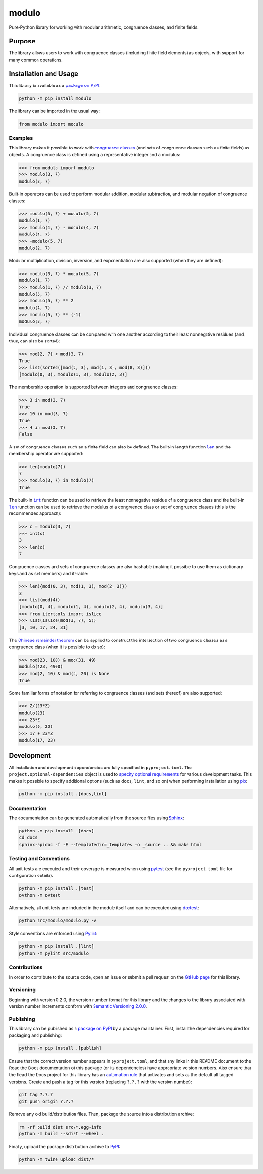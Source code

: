 ======
modulo
======

Pure-Python library for working with modular arithmetic, congruence classes, and finite fields.

|pypi| |readthedocs| |actions| |coveralls|

.. |pypi| image:: https://badge.fury.io/py/modulo.svg
   :target: https://badge.fury.io/py/modulo
   :alt: PyPI version and link.

.. |readthedocs| image:: https://readthedocs.org/projects/modulo-lib/badge/?version=latest
   :target: https://modulo-lib.readthedocs.io/en/latest/?badge=latest
   :alt: Read the Docs documentation status.

.. |actions| image:: https://github.com/lapets/modulo/workflows/lint-test-cover-docs/badge.svg
   :target: https://github.com/lapets/modulo/actions/workflows/lint-test-cover-docs.yml
   :alt: GitHub Actions status.

.. |coveralls| image:: https://coveralls.io/repos/github/lapets/modulo/badge.svg?branch=main
   :target: https://coveralls.io/github/lapets/modulo?branch=main
   :alt: Coveralls test coverage summary.

Purpose
-------
The library allows users to work with congruence classes (including finite field elements) as objects, with support for many common operations.

Installation and Usage
----------------------
This library is available as a `package on PyPI <https://pypi.org/project/modulo>`__:

.. code-block:: bash

    python -m pip install modulo

The library can be imported in the usual way:

.. code-block:: python

    from modulo import modulo

Examples
^^^^^^^^
This library makes it possible to work with `congruence classes <https://en.wikipedia.org/wiki/Congruence_relation>`__ (and sets of congruence classes such as finite fields) as objects. A congruence class is defined using a representative integer and a modulus:

.. code-block:: python

    >>> from modulo import modulo
    >>> modulo(3, 7)
    modulo(3, 7)

Built-in operators can be used to perform modular addition, modular subtraction, and modular negation of congruence classes:

.. code-block:: python

    >>> modulo(3, 7) + modulo(5, 7)
    modulo(1, 7)
    >>> modulo(1, 7) - modulo(4, 7)
    modulo(4, 7)
    >>> -modulo(5, 7)
    modulo(2, 7)

Modular multiplication, division, inversion, and exponentiation are also supported (when they are defined):

.. code-block:: python

    >>> modulo(3, 7) * modulo(5, 7)
    modulo(1, 7)
    >>> modulo(1, 7) // modulo(3, 7)
    modulo(5, 7)
    >>> modulo(5, 7) ** 2
    modulo(4, 7)
    >>> modulo(5, 7) ** (-1)
    modulo(3, 7)

Individual congruence classes can be compared with one another according to their least nonnegative residues (and, thus, can also be sorted):

.. code-block:: python

    >>> mod(2, 7) < mod(3, 7)
    True
    >>> list(sorted([mod(2, 3), mod(1, 3), mod(0, 3)]))
    [modulo(0, 3), modulo(1, 3), modulo(2, 3)]

The membership operation is supported between integers and congruence classes:

.. code-block:: python

    >>> 3 in mod(3, 7)
    True
    >>> 10 in mod(3, 7)
    True
    >>> 4 in mod(3, 7)
    False

.. |len| replace:: ``len``
.. _len: https://docs.python.org/3/library/functions.html#len

A set of congruence classes such as a finite field can also be defined. The built-in length function |len|_ and the membership operator are supported:

.. code-block:: python

    >>> len(modulo(7))
    7
    >>> modulo(3, 7) in modulo(7)
    True

.. |int| replace:: ``int``
.. _int: https://docs.python.org/3/library/functions.html#int

The built-in |int|_ function can be used to retrieve the least nonnegative residue of a congruence class and the built-in |len|_ function can be used to retrieve the modulus of a congruence class or set of congruence classes (this is the recommended approach):

.. code-block:: python

    >>> c = modulo(3, 7)
    >>> int(c)
    3
    >>> len(c)
    7

Congruence classes and sets of congruence classes are also hashable (making it possible to use them as dictionary keys and as set members) and iterable:

.. code-block:: python

    >>> len({mod(0, 3), mod(1, 3), mod(2, 3)})
    3
    >>> list(mod(4))
    [modulo(0, 4), modulo(1, 4), modulo(2, 4), modulo(3, 4)]
    >>> from itertools import islice
    >>> list(islice(mod(3, 7), 5))
    [3, 10, 17, 24, 31]

The `Chinese remainder theorem <https://en.wikipedia.org/wiki/Chinese_remainder_theorem>`__ can be applied to construct the intersection of two congruence classes as a congruence class (when it is possible to do so):

.. code-block:: python

    >>> mod(23, 100) & mod(31, 49)
    modulo(423, 4900)
    >>> mod(2, 10) & mod(4, 20) is None
    True

Some familiar forms of notation for referring to congruence classes (and sets thereof) are also supported:

.. code-block:: python

    >>> Z/(23*Z)
    modulo(23)
    >>> 23*Z
    modulo(0, 23)
    >>> 17 + 23*Z
    modulo(17, 23)

Development
-----------
All installation and development dependencies are fully specified in ``pyproject.toml``. The ``project.optional-dependencies`` object is used to `specify optional requirements <https://peps.python.org/pep-0621>`__ for various development tasks. This makes it possible to specify additional options (such as ``docs``, ``lint``, and so on) when performing installation using `pip <https://pypi.org/project/pip>`__:

.. code-block:: bash

    python -m pip install .[docs,lint]

Documentation
^^^^^^^^^^^^^
The documentation can be generated automatically from the source files using `Sphinx <https://www.sphinx-doc.org>`__:

.. code-block:: bash

    python -m pip install .[docs]
    cd docs
    sphinx-apidoc -f -E --templatedir=_templates -o _source .. && make html

Testing and Conventions
^^^^^^^^^^^^^^^^^^^^^^^
All unit tests are executed and their coverage is measured when using `pytest <https://docs.pytest.org>`__ (see the ``pyproject.toml`` file for configuration details):

.. code-block:: bash

    python -m pip install .[test]
    python -m pytest

Alternatively, all unit tests are included in the module itself and can be executed using `doctest <https://docs.python.org/3/library/doctest.html>`__:

.. code-block:: bash

    python src/modulo/modulo.py -v

Style conventions are enforced using `Pylint <https://pylint.readthedocs.io>`__:

.. code-block:: bash

    python -m pip install .[lint]
    python -m pylint src/modulo

Contributions
^^^^^^^^^^^^^
In order to contribute to the source code, open an issue or submit a pull request on the `GitHub page <https://github.com/lapets/modulo>`__ for this library.

Versioning
^^^^^^^^^^
Beginning with version 0.2.0, the version number format for this library and the changes to the library associated with version number increments conform with `Semantic Versioning 2.0.0 <https://semver.org/#semantic-versioning-200>`__.

Publishing
^^^^^^^^^^
This library can be published as a `package on PyPI <https://pypi.org/project/modulo>`__ by a package maintainer. First, install the dependencies required for packaging and publishing:

.. code-block:: bash

    python -m pip install .[publish]

Ensure that the correct version number appears in ``pyproject.toml``, and that any links in this README document to the Read the Docs documentation of this package (or its dependencies) have appropriate version numbers. Also ensure that the Read the Docs project for this library has an `automation rule <https://docs.readthedocs.io/en/stable/automation-rules.html>`__ that activates and sets as the default all tagged versions. Create and push a tag for this version (replacing ``?.?.?`` with the version number):

.. code-block:: bash

    git tag ?.?.?
    git push origin ?.?.?

Remove any old build/distribution files. Then, package the source into a distribution archive:

.. code-block:: bash

    rm -rf build dist src/*.egg-info
    python -m build --sdist --wheel .

Finally, upload the package distribution archive to `PyPI <https://pypi.org>`__:

.. code-block:: bash

    python -m twine upload dist/*
